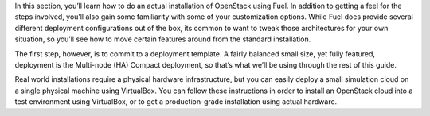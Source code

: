 In this section, you’ll learn how to do an actual installation of OpenStack using Fuel. In addition to getting a feel for the steps involved, you’ll also gain some familiarity with some of your customization options. While Fuel does provide several different deployment configurations out of the box, its common to want to tweak those architectures for your own situation, so you’ll see how to move certain features around from the standard installation.

The first step, however, is to commit to a deployment template. A fairly balanced small size, yet fully featured, deployment is the Multi-node (HA) Compact deployment, so that’s what we’ll be using through the rest of this guide.

Real world installations require a physical hardware infrastructure, but you can easily deploy a small simulation cloud on a single physical machine using VirtualBox. You can follow these instructions in order to install an OpenStack cloud into a test environment using VirtualBox, or to get a production-grade installation using actual hardware.
